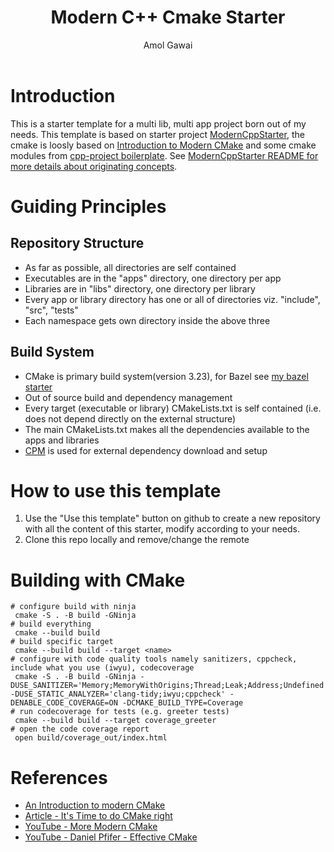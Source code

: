 #+TITLE: Modern C++ Cmake Starter
#+AUTHOR: Amol Gawai
#+STARTUP: Overview
* Introduction
This is a starter template for a multi lib, multi app project born out of my needs.
This template is based on starter project [[https://github.com/TheLartians/ModernCppStarter][ModernCppStarter]], the cmake is loosly based on [[https://cliutils.gitlab.io/modern-cmake/][Introduction to Modern CMake]] and some cmake modules from [[https://github.com/bsamseth/cpp-project][cpp-project boilerplate]].
See [[file:README_Original.md][ModernCppStarter README for more details about originating concepts]].
* Guiding Principles
** Repository Structure
- As far as possible, all directories are self contained
- Executables are in the "apps" directory, one directory per app
- Libraries are in "libs" directory, one directory per library
- Every app or library directory has one or all of directories viz. "include", "src", "tests"
- Each namespace gets own directory inside the above three
** Build System
- CMake is primary build system(version 3.23), for Bazel see [[https://github.com/amolgawai/modern-cpp-bazel-starter][my bazel starter]]
- Out of source build and dependency management
- Every target (executable or library) CMakeLists.txt is self contained (i.e. does not depend directly on the external structure)
- The main CMakeLists.txt makes all the dependencies available to the apps and libraries
- [[https://github.com/cpm-cmake/CPM.cmake][CPM]] is used for external dependency download and setup
* How to use this template
1. Use the "Use this template" button on github to create a new repository with all the content of this starter, modify according to your needs.
2. Clone this repo locally and remove/change the remote

* Building with CMake
#+BEGIN_SRC shell
  # configure build with ninja
   cmake -S . -B build -GNinja
  # build everything
   cmake --build build
  # build specific target
   cmake --build build --target <name>
  # configure with code quality tools namely sanitizers, cppcheck, include what you use (iwyu), codecoverage
   cmake -S . -B build -GNinja -DUSE_SANITIZER='Memory;MemoryWithOrigins;Thread;Leak;Address;Undefined' -DUSE_STATIC_ANALYZER='clang-tidy;iwyu;cppcheck' -DENABLE_CODE_COVERAGE=ON -DCMAKE_BUILD_TYPE=Coverage
  # run codecoverage for tests (e.g. greeter tests)
   cmake --build build --target coverage_greeter
  # open the code coverage report
   open build/coverage_out/index.html
#+END_SRC
* References
- [[https://cliutils.gitlab.io/modern-cmake/][An Introduction to modern CMake]]
- [[https://pabloariasal.github.io/2018/02/19/its-time-to-do-cmake-right/][Article - It's Time to do CMake right]]
- [[https://www.youtube.com/watch?v=y7ndUhdQuU8][YouTube - More Modern CMake]]
- [[https://www.youtube.com/watch?v=bsXLMQ6WgIk][YouTube - Daniel Pfifer - Effective CMake]]
